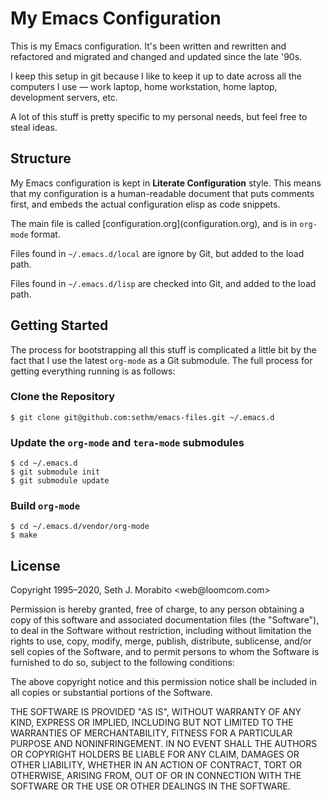 * My Emacs Configuration

This is my Emacs configuration. It's been written and rewritten and
refactored and migrated and changed and updated since the late '90s.

I keep this setup in git because I like to keep it up to date across
all the computers I use — work laptop, home workstation, home laptop,
development servers, etc.

A lot of this stuff is pretty specific to my personal needs, but feel
free to steal ideas.

** Structure

My Emacs configuration is kept in *Literate Configuration* style.
This means that my configuration is a human-readable document that
puts comments first, and embeds the actual configuration elisp as code
snippets.

The main file is called [configuration.org](configuration.org), and
is in =org-mode= format.

Files found in =~/.emacs.d/local= are ignore by Git, but added to
the load path.

Files found in =~/.emacs.d/lisp= are checked into Git, and added to
the load path.

** Getting Started

The process for bootstrapping all this stuff is complicated
a little bit by the fact that I use the latest =org-mode=
as a Git submodule. The full process for getting everything running
is as follows:

*** Clone the Repository

    : $ git clone git@github.com:sethm/emacs-files.git ~/.emacs.d

*** Update the =org-mode= and =tera-mode= submodules

    : $ cd ~/.emacs.d
    : $ git submodule init
    : $ git submodule update

*** Build =org-mode=

    : $ cd ~/.emacs.d/vendor/org-mode
    : $ make

** License

Copyright 1995–2020, Seth J. Morabito <web@loomcom.com>

Permission is hereby granted, free of charge, to any person obtaining
a copy of this software and associated documentation files (the
"Software"), to deal in the Software without restriction, including
without limitation the rights to use, copy, modify, merge, publish,
distribute, sublicense, and/or sell copies of the Software, and to
permit persons to whom the Software is furnished to do so, subject to
the following conditions:

The above copyright notice and this permission notice shall be
included in all copies or substantial portions of the Software.

THE SOFTWARE IS PROVIDED "AS IS", WITHOUT WARRANTY OF ANY KIND,
EXPRESS OR IMPLIED, INCLUDING BUT NOT LIMITED TO THE WARRANTIES OF
MERCHANTABILITY, FITNESS FOR A PARTICULAR PURPOSE AND NONINFRINGEMENT.
IN NO EVENT SHALL THE AUTHORS OR COPYRIGHT HOLDERS BE LIABLE FOR ANY
CLAIM, DAMAGES OR OTHER LIABILITY, WHETHER IN AN ACTION OF CONTRACT,
TORT OR OTHERWISE, ARISING FROM, OUT OF OR IN CONNECTION WITH THE
SOFTWARE OR THE USE OR OTHER DEALINGS IN THE SOFTWARE.
